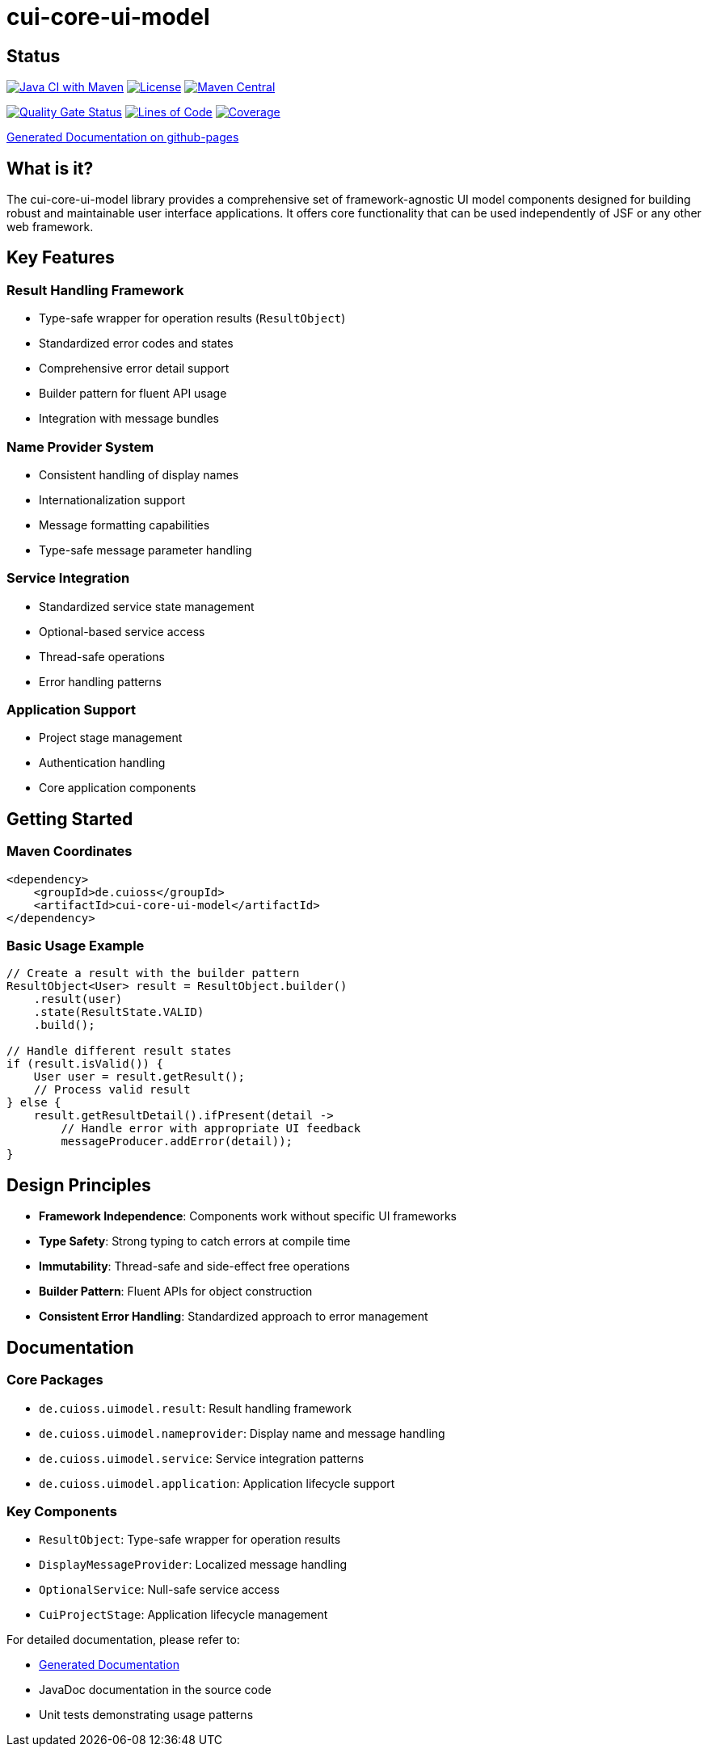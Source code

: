 = cui-core-ui-model

== Status

image:https://github.com/cuioss/cui-core-ui-model/actions/workflows/maven.yml/badge.svg[Java CI with Maven,link=https://github.com/cuioss/cui-core-ui-model/actions/workflows/maven.yml]
image:http://img.shields.io/:license-apache-blue.svg[License,link=http://www.apache.org/licenses/LICENSE-2.0.html]
image:https://img.shields.io/maven-central/v/de.cuioss/cui-core-ui-model.svg?label=Maven%20Central["Maven Central", link="https://central.sonatype.com/artifact/de.cuioss/cui-core-ui-model"]

https://sonarcloud.io/summary/new_code?id=cuioss_cui-core-ui-model[image:https://sonarcloud.io/api/project_badges/measure?project=cuioss_cui-core-ui-model&metric=alert_status[Quality
Gate Status]]
image:https://sonarcloud.io/api/project_badges/measure?project=cuioss_cui-core-ui-model&metric=ncloc[Lines of Code,link=https://sonarcloud.io/summary/new_code?id=cuioss_cui-core-ui-model]
image:https://sonarcloud.io/api/project_badges/measure?project=cuioss_cui-core-ui-model&metric=coverage[Coverage,link=https://sonarcloud.io/summary/new_code?id=cuioss_cui-core-ui-model]

https://cuioss.github.io/cui-core-ui-model/about.html[Generated Documentation on github-pages]

== What is it?

The cui-core-ui-model library provides a comprehensive set of framework-agnostic UI model components designed for building robust and maintainable user interface applications. It offers core functionality that can be used independently of JSF or any other web framework.

== Key Features

=== Result Handling Framework
* Type-safe wrapper for operation results (`ResultObject`)
* Standardized error codes and states
* Comprehensive error detail support
* Builder pattern for fluent API usage
* Integration with message bundles

=== Name Provider System
* Consistent handling of display names
* Internationalization support
* Message formatting capabilities
* Type-safe message parameter handling

=== Service Integration
* Standardized service state management
* Optional-based service access
* Thread-safe operations
* Error handling patterns

=== Application Support
* Project stage management
* Authentication handling
* Core application components

== Getting Started

=== Maven Coordinates

[source,xml]
----
<dependency>
    <groupId>de.cuioss</groupId>
    <artifactId>cui-core-ui-model</artifactId>
</dependency>
----

=== Basic Usage Example

[source,java]
----
// Create a result with the builder pattern
ResultObject<User> result = ResultObject.builder()
    .result(user)
    .state(ResultState.VALID)
    .build();

// Handle different result states
if (result.isValid()) {
    User user = result.getResult();
    // Process valid result
} else {
    result.getResultDetail().ifPresent(detail -> 
        // Handle error with appropriate UI feedback
        messageProducer.addError(detail));
}
----

== Design Principles

* *Framework Independence*: Components work without specific UI frameworks
* *Type Safety*: Strong typing to catch errors at compile time
* *Immutability*: Thread-safe and side-effect free operations
* *Builder Pattern*: Fluent APIs for object construction
* *Consistent Error Handling*: Standardized approach to error management

== Documentation

=== Core Packages

* `de.cuioss.uimodel.result`: Result handling framework
* `de.cuioss.uimodel.nameprovider`: Display name and message handling
* `de.cuioss.uimodel.service`: Service integration patterns
* `de.cuioss.uimodel.application`: Application lifecycle support

=== Key Components

* `ResultObject`: Type-safe wrapper for operation results
* `DisplayMessageProvider`: Localized message handling
* `OptionalService`: Null-safe service access
* `CuiProjectStage`: Application lifecycle management

For detailed documentation, please refer to:

* https://cuioss.github.io/cui-core-ui-model/about.html[Generated Documentation]
* JavaDoc documentation in the source code
* Unit tests demonstrating usage patterns

